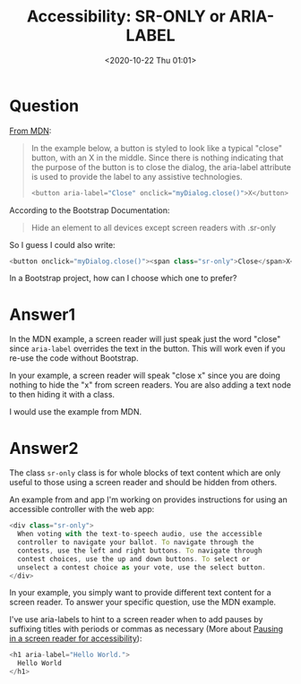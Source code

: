 # -*- eval: (setq org-download-image-dir (concat default-directory "./static/Accessibility: sr-only or aria-label/")); -*-
:PROPERTIES:
:ID:       98CAD4C1-A577-447C-A2EA-629C7824FBDB
:END:
#+LATEX_CLASS: my-article
#+DATE: <2020-10-22 Thu 01:01>
#+TITLE: Accessibility: SR-ONLY or ARIA-LABEL

* Question
  :PROPERTIES:
  :CUSTOM_ID: question
  :END:

[[https://developer.mozilla.org/en-US/docs/Web/Accessibility/ARIA/ARIA_Techniques/Using_the_aria-label_attribute][From MDN]]:

#+BEGIN_QUOTE
  In the example below, a button is styled to look like a typical
  "close" button, with an X in the middle. Since there is nothing
  indicating that the purpose of the button is to close the dialog, the
  aria-label attribute is used to provide the label to any assistive
  technologies.

  #+BEGIN_SRC js
      <button aria-label="Close" onclick="myDialog.close()">X</button>
  #+END_SRC
#+END_QUOTE

According to the Bootstrap Documentation:

#+BEGIN_QUOTE
  Hide an element to all devices except screen readers with .sr-only
#+END_QUOTE

So I guess I could also write:

#+BEGIN_SRC js
    <button onclick="myDialog.close()"><span class="sr-only">Close</span>X</button>
#+END_SRC

In a Bootstrap project, how can I choose which one to prefer?

* Answer1
  :PROPERTIES:
  :CUSTOM_ID: answer1
  :END:

In the MDN example, a screen reader will just speak just the word "close" since =aria-label= overrides the text in the button.
This will work even if you re-use the code without Bootstrap.

In your example, a screen reader will speak "close x" since you are doing nothing to hide the "x" from screen readers.
You are also adding a text node to then hiding it with a class.

I would use the example from MDN.

* Answer2
  :PROPERTIES:
  :CUSTOM_ID: answer2
  :END:

The class =sr-only= class is for whole blocks of text content which are only useful to those using a screen reader and should be hidden from others.

An example from and app I'm working on provides instructions for using an accessible controller with the web app:

#+BEGIN_SRC js
    <div class="sr-only">
      When voting with the text-to-speech audio, use the accessible
      controller to navigate your ballot. To navigate through the
      contests, use the left and right buttons. To navigate through
      contest choices, use the up and down buttons. To select or
      unselect a contest choice as your vote, use the select button.
    </div>
#+END_SRC

In your example, you simply want to provide different text content for a screen reader. To answer your specific question, use the MDN example.

I've use aria-labels to hint to a screen reader when to add pauses by suffixing titles with periods or commas as necessary (More about [[https://stackoverflow.com/questions/15883778/pausing-in-a-screen-reader-for-accessibility/55273574#55273574][Pausing in a screen reader for accessibility]]):

#+BEGIN_SRC js
    <h1 aria-label="Hello World.">
      Hello World
    </h1>
#+END_SRC
